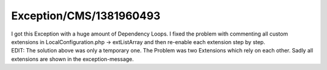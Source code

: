 .. _firstHeading:

Exception/CMS/1381960493
========================

| I got this Exception with a huge amount of Dependency Loops. I fixed
  the problem with commenting all custom extensions in
  LocalConfiguration.php -> extListArray and then re-enable each
  extension step by step.
| EDIT: The solution above was only a temporary one. The Problem was two
  Extensions which rely on each other. Sadly all extensions are shown in
  the exception-message.
